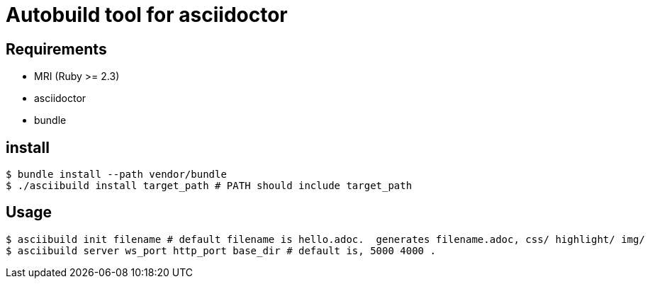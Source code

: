 # Autobuild tool for asciidoctor

## Requirements
* MRI (Ruby >= 2.3)
* asciidoctor
* bundle

## install
```bash
$ bundle install --path vendor/bundle
$ ./asciibuild install target_path # PATH should include target_path
```
## Usage
```bash
$ asciibuild init filename # default filename is hello.adoc.  generates filename.adoc, css/ highlight/ img/
$ asciibuild server ws_port http_port base_dir # default is, 5000 4000 .
